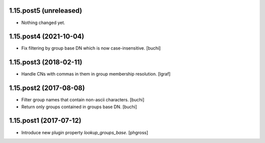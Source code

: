 1.15.post5 (unreleased)
-----------------------

- Nothing changed yet.


1.15.post4 (2021-10-04)
-----------------------

- Fix filtering by group base DN which is now case-insensitive. [buchi]


1.15.post3 (2018-02-11)
-----------------------

- Handle CNs with commas in them in group membership resolution. [lgraf]


1.15.post2 (2017-08-08)
-----------------------

- Filter group names that contain non-ascii characters. [buchi]
- Return only groups contained in groups base DN. [buchi]


1.15.post1 (2017-07-12)
-----------------------

- Introduce new plugin property `lookup_groups_base`. [phgross]